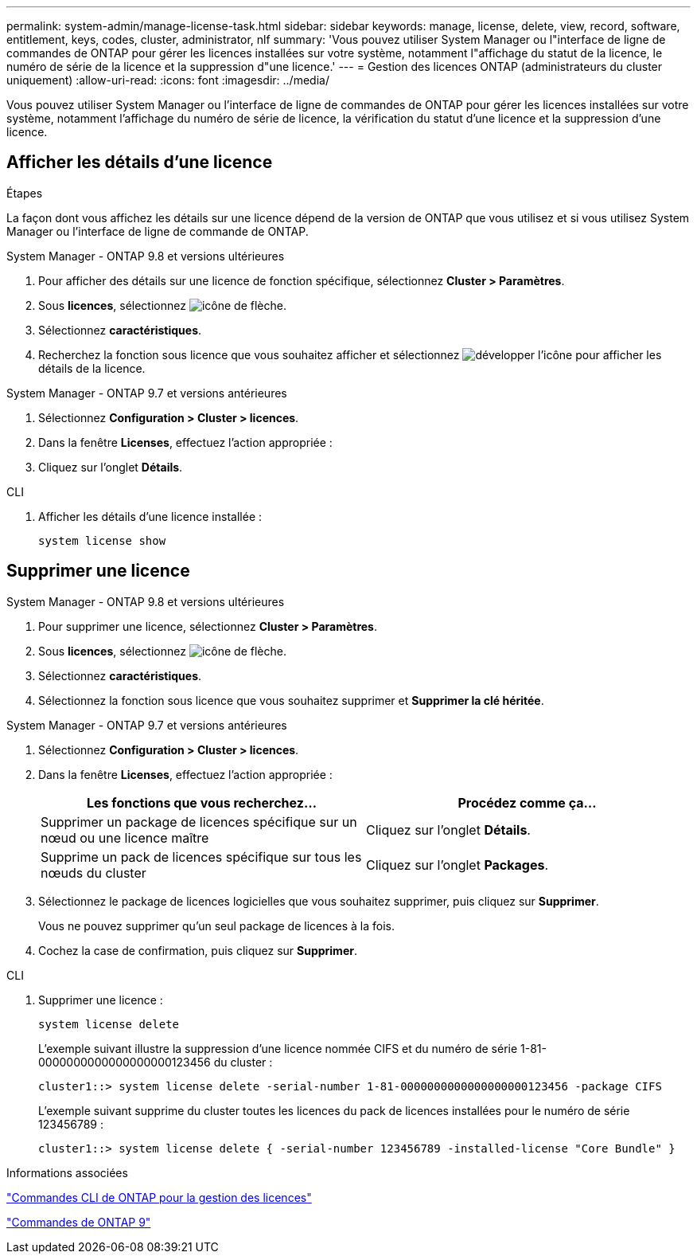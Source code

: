 ---
permalink: system-admin/manage-license-task.html 
sidebar: sidebar 
keywords: manage, license, delete, view, record, software, entitlement, keys, codes, cluster, administrator, nlf 
summary: 'Vous pouvez utiliser System Manager ou l"interface de ligne de commandes de ONTAP pour gérer les licences installées sur votre système, notamment l"affichage du statut de la licence, le numéro de série de la licence et la suppression d"une licence.' 
---
= Gestion des licences ONTAP (administrateurs du cluster uniquement)
:allow-uri-read: 
:icons: font
:imagesdir: ../media/


[role="lead"]
Vous pouvez utiliser System Manager ou l'interface de ligne de commandes de ONTAP pour gérer les licences installées sur votre système, notamment l'affichage du numéro de série de licence, la vérification du statut d'une licence et la suppression d'une licence.



== Afficher les détails d'une licence

.Étapes
La façon dont vous affichez les détails sur une licence dépend de la version de ONTAP que vous utilisez et si vous utilisez System Manager ou l'interface de ligne de commande de ONTAP.

[role="tabbed-block"]
====
.System Manager - ONTAP 9.8 et versions ultérieures
--
. Pour afficher des détails sur une licence de fonction spécifique, sélectionnez *Cluster > Paramètres*.
. Sous *licences*, sélectionnez image:icon_arrow.gif["icône de flèche"].
. Sélectionnez *caractéristiques*.
. Recherchez la fonction sous licence que vous souhaitez afficher et sélectionnez image:icon_dropdown_arrow.gif["développer l'icône"] pour afficher les détails de la licence.


--
.System Manager - ONTAP 9.7 et versions antérieures
--
. Sélectionnez *Configuration > Cluster > licences*.
. Dans la fenêtre *Licenses*, effectuez l'action appropriée :
. Cliquez sur l'onglet *Détails*.


--
.CLI
--
. Afficher les détails d'une licence installée :
+
[source, cli]
----
system license show
----


--
====


== Supprimer une licence

[role="tabbed-block"]
====
.System Manager - ONTAP 9.8 et versions ultérieures
--
. Pour supprimer une licence, sélectionnez *Cluster > Paramètres*.
. Sous *licences*, sélectionnez image:icon_arrow.gif["icône de flèche"].
. Sélectionnez *caractéristiques*.
. Sélectionnez la fonction sous licence que vous souhaitez supprimer et *Supprimer la clé héritée*.


--
.System Manager - ONTAP 9.7 et versions antérieures
--
. Sélectionnez *Configuration > Cluster > licences*.
. Dans la fenêtre *Licenses*, effectuez l'action appropriée :
+
|===
| Les fonctions que vous recherchez... | Procédez comme ça... 


 a| 
Supprimer un package de licences spécifique sur un nœud ou une licence maître
 a| 
Cliquez sur l'onglet *Détails*.



 a| 
Supprime un pack de licences spécifique sur tous les nœuds du cluster
 a| 
Cliquez sur l'onglet *Packages*.

|===
. Sélectionnez le package de licences logicielles que vous souhaitez supprimer, puis cliquez sur *Supprimer*.
+
Vous ne pouvez supprimer qu'un seul package de licences à la fois.

. Cochez la case de confirmation, puis cliquez sur *Supprimer*.


--
.CLI
--
. Supprimer une licence :
+
[source, cli]
----
system license delete
----
+
L'exemple suivant illustre la suppression d'une licence nommée CIFS et du numéro de série 1-81-0000000000000000000123456 du cluster :

+
[listing]
----
cluster1::> system license delete -serial-number 1-81-0000000000000000000123456 -package CIFS
----
+
L'exemple suivant supprime du cluster toutes les licences du pack de licences installées pour le numéro de série 123456789 :

+
[listing]
----
cluster1::> system license delete { -serial-number 123456789 -installed-license "Core Bundle" }
----


--
====
.Informations associées
https://docs.netapp.com/us-en/ontap/system-admin/commands-manage-feature-licenses-reference.html["Commandes CLI de ONTAP pour la gestion des licences"]

https://docs.netapp.com/us-en/ontap/concepts/manual-pages.html["Commandes de ONTAP 9"^]
